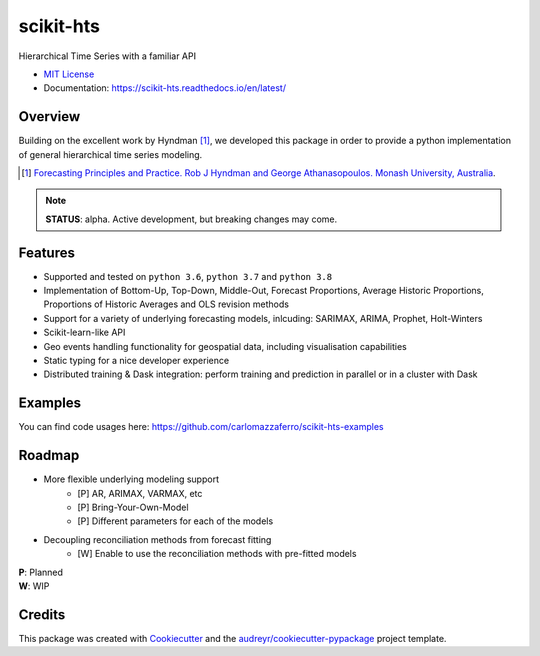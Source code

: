 ##########
scikit-hts
##########

Hierarchical Time Series with a familiar API


.. image:: https://github.com/carlomazzaferro/scikit-hts/workflows/main%20workflow/badge.svg?branch=master
    :target: https://github.com/carlomazzaferro/scikit-hts/actions

.. image:: https://badge.fury.io/py/scikit-hts.svg
    :target: https://badge.fury.io/py/scikit-hts

.. image:: https://readthedocs.org/projects/racket/badge/?version=latest
    :target: https://racket.readthedocs.io/en/latest/?badge=latest
    :alt: Documentation Status


.. image:: https://codecov.io/gh/carlomazzaferro/scikit-hts/branch/master/graph/badge.svg?token=K4OAC8C51T
    :target: https://codecov.io/gh/carlomazzaferro/scikit-hts
    :alt: Coverage

.. image:: https://pepy.tech/badge/scikit-hts/month
     :target: https://pepy.tech/project/scikit-hts/month
     :alt: Downloads/Month

.. image:: https://img.shields.io/badge/join-us%20on%20slack-gray.svg?longCache=true&logo=slack&colorB=brightgreen
    :target: https://join.slack.com/t/scikit-hts/shared_invite/zt-d5is54bp-iOeagm7Jv68ZTkjk_zezrA
    :alt: Slack


* `MIT License`_
* Documentation: https://scikit-hts.readthedocs.io/en/latest/

.. _`MIT License`: https://github.com/carlomazzaferro/scikit-hts/blob/master/LICENSE

Overview
--------

Building on the excellent work by Hyndman [1]_, we developed this package in order to provide a python implementation
of general hierarchical time series modeling.


.. [1] `Forecasting Principles and Practice. Rob J Hyndman and George Athanasopoulos. Monash University, Australia <https://otexts.com/fpp2/>`_.

.. note:: **STATUS**: alpha. Active development, but breaking changes may come.


Features
--------

* Supported and tested on ``python 3.6``, ``python 3.7`` and ``python 3.8``
* Implementation of Bottom-Up, Top-Down, Middle-Out, Forecast Proportions, Average Historic Proportions,
  Proportions of Historic Averages and OLS revision methods
* Support for a variety of underlying forecasting models, inlcuding: SARIMAX, ARIMA, Prophet, Holt-Winters
* Scikit-learn-like API
* Geo events handling functionality for geospatial data, including visualisation capabilities
* Static typing for a nice developer experience
* Distributed training & Dask integration: perform training and prediction in parallel or in a cluster with Dask

Examples
--------

You can find code usages here: https://github.com/carlomazzaferro/scikit-hts-examples

Roadmap
-------

* More flexible underlying modeling support
    * [P] AR, ARIMAX, VARMAX, etc
    * [P] Bring-Your-Own-Model
    * [P] Different parameters for each of the models
* Decoupling reconciliation methods from forecast fitting
    * [W] Enable to use the reconciliation methods with pre-fitted models

| **P**: Planned
| **W**: WIP

Credits
-------

This package was created with Cookiecutter_ and the `audreyr/cookiecutter-pypackage`_ project template.

.. _Cookiecutter: https://github.com/audreyr/cookiecutter
.. _`audreyr/cookiecutter-pypackage`: https://github.com/audreyr/cookiecutter-pypackage

